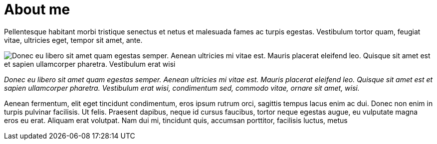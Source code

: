 = About me

:page-template: page
:page-socialImage: /notebook.jpg

Pellentesque habitant morbi tristique senectus et netus et malesuada fames ac turpis egestas. Vestibulum tortor quam, feugiat vitae, ultricies eget, tempor sit amet, ante.

image::articles/notebook.jpg[Donec eu libero sit amet quam egestas semper. Aenean ultricies mi vitae est. Mauris placerat eleifend leo. Quisque sit amet est et sapien ullamcorper pharetra. Vestibulum erat wisi, condimentum sed, commodo vitae, ornare sit amet, wisi.]

_Donec eu libero sit amet quam egestas semper. Aenean ultricies mi vitae est. Mauris placerat eleifend leo. Quisque sit amet est et sapien ullamcorper pharetra. Vestibulum erat wisi, condimentum sed, commodo vitae, ornare sit amet, wisi._

Aenean fermentum, elit eget tincidunt condimentum, eros ipsum rutrum orci, sagittis tempus lacus enim ac dui. Donec non enim in turpis pulvinar facilisis. Ut felis. Praesent dapibus, neque id cursus faucibus, tortor neque egestas augue, eu vulputate magna eros eu erat. Aliquam erat volutpat. Nam dui mi, tincidunt quis, accumsan porttitor, facilisis luctus, metus
